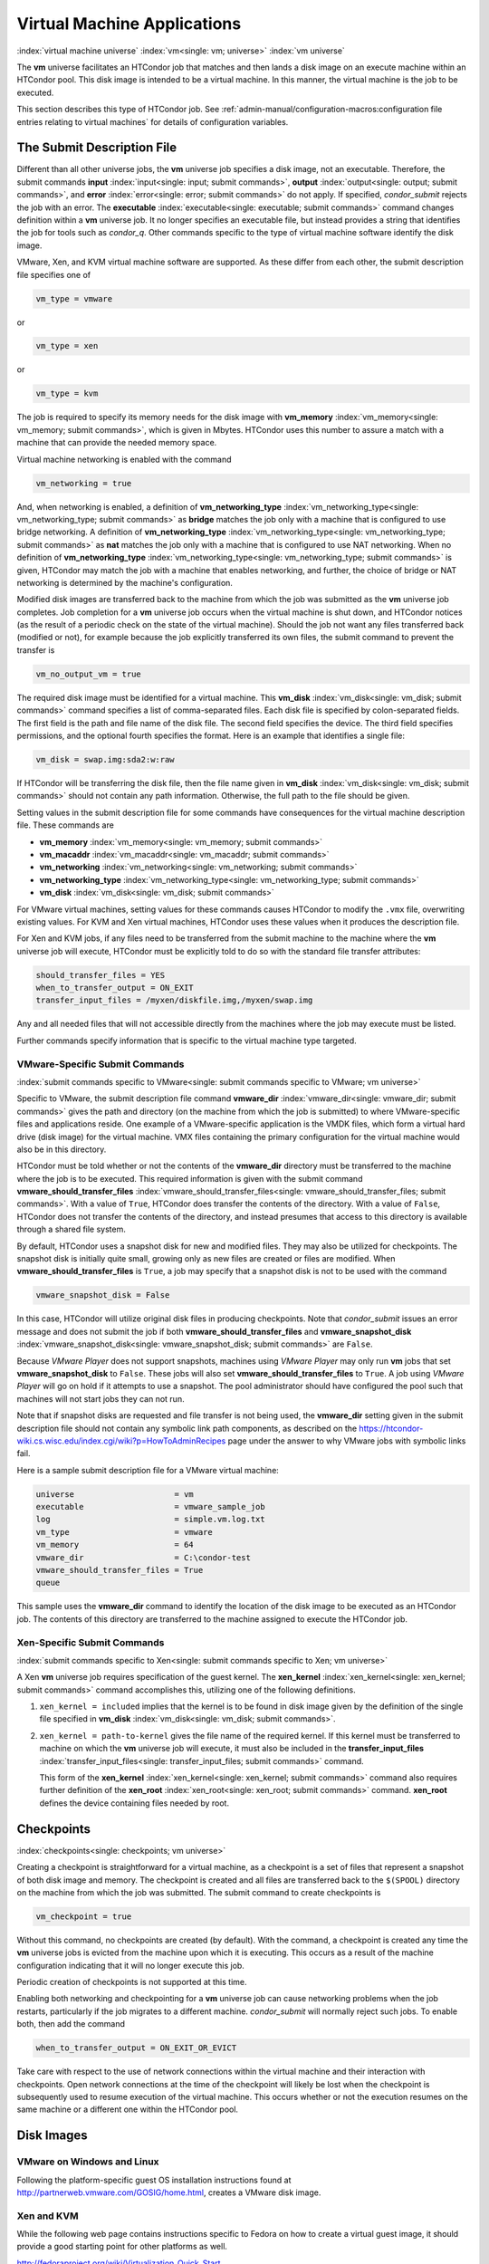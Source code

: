 Virtual Machine Applications
============================

:index:`virtual machine universe` :index:`vm<single: vm; universe>`
:index:`vm universe`

The **vm** universe facilitates an HTCondor job that matches and then
lands a disk image on an execute machine within an HTCondor pool. This
disk image is intended to be a virtual machine. In this manner, the
virtual machine is the job to be executed.

This section describes this type of HTCondor job. See
:ref:`admin-manual/configuration-macros:configuration file entries relating to
virtual machines` for details of configuration variables.

The Submit Description File
---------------------------

Different than all other universe jobs, the **vm** universe job
specifies a disk image, not an executable. Therefore, the submit
commands **input** :index:`input<single: input; submit commands>`,
**output** :index:`output<single: output; submit commands>`, and
**error** :index:`error<single: error; submit commands>` do not apply. If
specified, *condor_submit* rejects the job with an error. The
**executable** :index:`executable<single: executable; submit commands>` command
changes definition within a **vm** universe job. It no longer specifies
an executable file, but instead provides a string that identifies the
job for tools such as *condor_q*. Other commands specific to the type
of virtual machine software identify the disk image.

VMware, Xen, and KVM virtual machine software are supported. As these
differ from each other, the submit description file specifies one of

.. code-block:: condor-submit

    vm_type = vmware

or

.. code-block:: condor-submit

    vm_type = xen

or

.. code-block:: condor-submit

    vm_type = kvm

The job is required to specify its memory needs for the disk image with
**vm_memory** :index:`vm_memory<single: vm_memory; submit commands>`, which is
given in Mbytes. HTCondor uses this number to assure a match with a
machine that can provide the needed memory space.

Virtual machine networking is enabled with the command

.. code-block:: condor-submit

    vm_networking = true

And, when networking is enabled, a definition of
**vm_networking_type** :index:`vm_networking_type<single: vm_networking_type; submit commands>`
as **bridge** matches the job only with a machine that is configured to
use bridge networking. A definition of
**vm_networking_type** :index:`vm_networking_type<single: vm_networking_type; submit commands>`
as **nat** matches the job only with a machine that is configured to use
NAT networking. When no definition of
**vm_networking_type** :index:`vm_networking_type<single: vm_networking_type; submit commands>`
is given, HTCondor may match the job with a machine that enables
networking, and further, the choice of bridge or NAT networking is
determined by the machine's configuration.

Modified disk images are transferred back to the machine from which the
job was submitted as the **vm** universe job completes. Job completion
for a **vm** universe job occurs when the virtual machine is shut down,
and HTCondor notices (as the result of a periodic check on the state of
the virtual machine). Should the job not want any files transferred back
(modified or not), for example because the job explicitly transferred
its own files, the submit command to prevent the transfer is

.. code-block:: condor-submit

    vm_no_output_vm = true

The required disk image must be identified for a virtual machine. This
**vm_disk** :index:`vm_disk<single: vm_disk; submit commands>` command specifies
a list of comma-separated files. Each disk file is specified by
colon-separated fields. The first field is the path and file name of the
disk file. The second field specifies the device. The third field
specifies permissions, and the optional fourth specifies the format.
Here is an example that identifies a single file:

.. code-block:: condor-submit

    vm_disk = swap.img:sda2:w:raw

If HTCondor will be transferring the disk file, then the file name given
in **vm_disk** :index:`vm_disk<single: vm_disk; submit commands>` should not
contain any path information. Otherwise, the full path to the file
should be given.

Setting values in the submit description file for some commands have
consequences for the virtual machine description file. These commands
are

-  **vm_memory** :index:`vm_memory<single: vm_memory; submit commands>`
-  **vm_macaddr** :index:`vm_macaddr<single: vm_macaddr; submit commands>`
-  **vm_networking** :index:`vm_networking<single: vm_networking; submit commands>`
-  **vm_networking_type** :index:`vm_networking_type<single: vm_networking_type; submit commands>`
-  **vm_disk** :index:`vm_disk<single: vm_disk; submit commands>`

For VMware virtual machines, setting values for these commands causes
HTCondor to modify the ``.vmx`` file, overwriting existing values. For
KVM and Xen virtual machines, HTCondor uses these values when it
produces the description file.

For Xen and KVM jobs, if any files need to be transferred from the
submit machine to the machine where the **vm** universe job will
execute, HTCondor must be explicitly told to do so with the standard
file transfer attributes:

.. code-block:: condor-submit

    should_transfer_files = YES
    when_to_transfer_output = ON_EXIT
    transfer_input_files = /myxen/diskfile.img,/myxen/swap.img

Any and all needed files that will not accessible directly from the
machines where the job may execute must be listed.

Further commands specify information that is specific to the virtual
machine type targeted.

VMware-Specific Submit Commands
'''''''''''''''''''''''''''''''

:index:`submit commands specific to VMware<single: submit commands specific to VMware; vm universe>`

Specific to VMware, the submit description file command
**vmware_dir** :index:`vmware_dir<single: vmware_dir; submit commands>` gives the
path and directory (on the machine from which the job is submitted) to
where VMware-specific files and applications reside. One example of a
VMware-specific application is the VMDK files, which form a virtual hard
drive (disk image) for the virtual machine. VMX files containing the
primary configuration for the virtual machine would also be in this
directory.

HTCondor must be told whether or not the contents of the **vmware_dir**
directory must be transferred to the machine where the job is to be
executed. This required information is given with the submit command
**vmware_should_transfer_files** :index:`vmware_should_transfer_files<single: vmware_should_transfer_files; submit commands>`.
With a value of ``True``, HTCondor does transfer the contents of the
directory. With a value of ``False``, HTCondor does not transfer the
contents of the directory, and instead presumes that access to this
directory is available through a shared file system.

By default, HTCondor uses a snapshot disk for new and modified files.
They may also be utilized for checkpoints. The snapshot disk is
initially quite small, growing only as new files are created or files
are modified. When **vmware_should_transfer_files** is ``True``, a
job may specify that a snapshot disk is not to be used with the command

.. code-block:: condor-submit

    vmware_snapshot_disk = False

In this case, HTCondor will utilize original disk files in producing
checkpoints. Note that *condor_submit* issues an error message and does
not submit the job if both **vmware_should_transfer_files** and
**vmware_snapshot_disk** :index:`vmware_snapshot_disk<single: vmware_snapshot_disk; submit commands>`
are ``False``.

Because *VMware Player* does not support snapshots, machines using
*VMware Player* may only run **vm** jobs that set
**vmware_snapshot_disk** to ``False``. These jobs will also set
**vmware_should_transfer_files** to ``True``. A job using *VMware
Player* will go on hold if it attempts to use a snapshot. The pool
administrator should have configured the pool such that machines will
not start jobs they can not run.

Note that if snapshot disks are requested and file transfer is not being
used, the **vmware_dir** setting given in the submit description file
should not contain any symbolic link path components, as described on
the
`https://htcondor-wiki.cs.wisc.edu/index.cgi/wiki?p=HowToAdminRecipes <https://htcondor-wiki.cs.wisc.edu/index.cgi/wiki?p=HowToAdminRecipes>`_
page under the answer to why VMware jobs with symbolic links fail.

Here is a sample submit description file for a VMware virtual machine:

.. code-block:: condor-submit

    universe                     = vm
    executable                   = vmware_sample_job
    log                          = simple.vm.log.txt
    vm_type                      = vmware
    vm_memory                    = 64
    vmware_dir                   = C:\condor-test
    vmware_should_transfer_files = True
    queue

This sample uses the **vmware_dir** command to identify the location of
the disk image to be executed as an HTCondor job. The contents of this
directory are transferred to the machine assigned to execute the
HTCondor job.

Xen-Specific Submit Commands
''''''''''''''''''''''''''''

:index:`submit commands specific to Xen<single: submit commands specific to Xen; vm universe>`

A Xen **vm** universe job requires specification of the guest kernel.
The **xen_kernel** :index:`xen_kernel<single: xen_kernel; submit commands>` command
accomplishes this, utilizing one of the following definitions.

#. ``xen_kernel = included`` implies that the kernel is to be found in
   disk image given by the definition of the single file specified in
   **vm_disk** :index:`vm_disk<single: vm_disk; submit commands>`.
#. ``xen_kernel = path-to-kernel`` gives the file name of the required
   kernel. If this kernel must be transferred to machine on which the
   **vm** universe job will execute, it must also be included in the
   **transfer_input_files** :index:`transfer_input_files<single: transfer_input_files; submit commands>`
   command.

   This form of the
   **xen_kernel** :index:`xen_kernel<single: xen_kernel; submit commands>` command
   also requires further definition of the
   **xen_root** :index:`xen_root<single: xen_root; submit commands>` command.
   **xen_root** defines the device containing files needed by root.

Checkpoints
-----------

:index:`checkpoints<single: checkpoints; vm universe>`

Creating a checkpoint is straightforward for a virtual machine, as a
checkpoint is a set of files that represent a snapshot of both disk
image and memory. The checkpoint is created and all files are
transferred back to the ``$(SPOOL)`` directory on the machine from which
the job was submitted. The submit command to create checkpoints is

.. code-block:: condor-submit

    vm_checkpoint = true

Without this command, no checkpoints are created (by default). With the
command, a checkpoint is created any time the **vm** universe jobs is
evicted from the machine upon which it is executing. This occurs as a
result of the machine configuration indicating that it will no longer
execute this job.

Periodic creation of checkpoints is not supported at this time.

Enabling both networking and checkpointing for a **vm** universe job can
cause networking problems when the job restarts, particularly if the job
migrates to a different machine. *condor_submit* will normally reject
such jobs. To enable both, then add the command

.. code-block:: condor-submit

    when_to_transfer_output = ON_EXIT_OR_EVICT

Take care with respect to the use of network connections within the
virtual machine and their interaction with checkpoints. Open network
connections at the time of the checkpoint will likely be lost when the
checkpoint is subsequently used to resume execution of the virtual
machine. This occurs whether or not the execution resumes on the same
machine or a different one within the HTCondor pool.

Disk Images
-----------

VMware on Windows and Linux
'''''''''''''''''''''''''''

Following the platform-specific guest OS installation instructions found
at
`http://partnerweb.vmware.com/GOSIG/home.html <http://partnerweb.vmware.com/GOSIG/home.html>`_,
creates a VMware disk image.

Xen and KVM
'''''''''''

While the following web page contains instructions specific to Fedora on
how to create a virtual guest image, it should provide a good starting
point for other platforms as well.

`http://fedoraproject.org/wiki/Virtualization_Quick_Start <http://fedoraproject.org/wiki/Virtualization_Quick_Start>`_

Job Completion in the vm Universe
---------------------------------

Job completion for a **vm** universe job occurs when the virtual machine
is shut down, and HTCondor notices (as the result of a periodic check on
the state of the virtual machine). This is different from jobs executed
under the environment of other universes.

Shut down of a virtual machine occurs from within the virtual machine
environment. A script, executed with the proper authorization level, is
the likely source of the shut down commands.

Under a Windows 2000, Windows XP, or Vista virtual machine, an
administrator issues the command

.. code-block:: doscon

    > shutdown -s -t 01

Under a Linux virtual machine, the root user executes

.. code-block:: console

    $ /sbin/poweroff

The command ``/sbin/halt`` will not completely shut down some Linux
distributions, and instead causes the job to hang.

Since the successful completion of the **vm** universe job requires the
successful shut down of the virtual machine, it is good advice to try
the shut down procedure outside of HTCondor, before a **vm** universe
job is submitted.

Failures to Launch
------------------

:index:`ftl<single: ftl; vm universe>`

It is not uncommon for a **vm** universe job to fail to launch because
of a problem with the execute machine. In these cases, HTCondor will
reschedule the job and note, in its user event log (if requested), the
reason for the failure and that the job will be rescheduled. The reason
is unlikely to be directly useful to you as an HTCondor user, but may
help your HTCondor administrator understand the problem.

If the VM fails to launch for other reasons, the job will be placed on
hold and the reason placed in the job ClassAd's ``HoldReason``
attribute. The following table may help in understanding such reasons.

VMGAHP_ERR_JOBCLASSAD_NO_VM_MEMORY_PARAM
    The attribute JobVMMemory was not set in the job ad sent to the
    VM GAHP.  HTCondor will usually prevent you from submitting a VM universe job
    without JobVMMemory set.  Examine your job and verify that JobVMMemory is set.
    If it is, please contact your administrator.

VMGAHP_ERR_JOBCLASSAD_NO_VMWARE_VMX_PARAM
    The attribute VMPARAM_VMware_Dir was not set in the job ad sent to the
    VM GAHP.  HTCondor will usually set this attribute when you submit a valid
    VMWare job (it is derived from vmware_dir).  If you used condor_submit to
    submit this job, contact your administrator.  Otherwise, examine your job
    and verify that VMPARAM_VMware_Dir is set.  If it is, contact your
    administrator.

VMGAHP_ERR_JOBCLASSAD_KVM_NO_DISK_PARAM
    The attribute VMPARAM_vm_Disk was not set in the job ad sent to the
    VM GAHP.  HTCondor will usually set this attribute when you submit a valid
    KVM job (it is derived from vm_disk).  Examine your job and verify that
    VMPARAM_vm_Disk is set.  If it is, please contact your administrator.

VMGAHP_ERR_JOBCLASSAD_KVM_INVALID_DISK_PARAM
    The attribute vm_disk was invalid.  Please consult the manual,
    or the condor_submit man page, for information about the syntax of
    vm_disk.  A syntactically correct value may be invalid if the
    on-disk permissions of a file specified in it do not match the requested
    permissions.  Presently, files not transferred to the root of the working
    directory must be specified with full paths.

VMGAHP_ERR_JOBCLASSAD_KVM_MISMATCHED_CHECKPOINT
    KVM jobs can not presently checkpoint if any of their disk files are not
    on a shared filesystem.  Files on a shared filesystem must be specified in
    vm_disk with full paths.

VMGAHP_ERR_JOBCLASSAD_XEN_NO_KERNEL_PARAM
    The attribute VMPARAM_Xen_Kernel was not set in the job ad sent to the
    VM GAHP.  HTCondor will usually set this attribute when you submit a valid
    Xen job (it is derived from xen_kernel).  Examine your job and verify that
    VMPARAM_Xen_Kernel is set.  If it is, please contact your administrator.

VMGAHP_ERR_JOBCLASSAD_MISMATCHED_HARDWARE_VT
    Don't use 'vmx' as the name of your kernel image.  Pick something else and
    change xen_kernel to match.

VMGAHP_ERR_JOBCLASSAD_XEN_KERNEL_NOT_FOUND
    HTCondor could not read from the file specified by xen_kernel.
    Check the path and the file's permissions.  If it's on a shared filesystem,
    you may need to alter your job's requirements expression to ensure the
    filesystem's availability.

VMGAHP_ERR_JOBCLASSAD_XEN_INITRD_NOT_FOUND
    HTCondor could not read from the file specified by xen_initrd.
    Check the path and the file's permissions.  If it's on a shared filesystem,
    you may need to alter your job's requirements expression to ensure the
    filesystem's availability.

VMGAHP_ERR_JOBCLASSAD_XEN_NO_ROOT_DEVICE_PARAM
    The attribute VMPARAM_Xen_Root was not set in the job ad sent to the
    VM GAHP.  HTCondor will usually set this attribute when you submit a valid
    Xen job (it is derived from xen_root).  Examine your job and verify that
    VMPARAM_Xen_Root is set.  If it is, please contact your administrator.

VMGAHP_ERR_JOBCLASSAD_XEN_NO_DISK_PARAM
    The attribute VMPARAM_vm_Disk was not set in the job ad sent to the
    VM GAHP.  HTCondor will usually set this attribute when you submit a valid
    Xen job (it is derived from vm_disk).  Examine your job and verify that
    VMPARAM_vm_Disk is set.  If it is, please contact your administrator.

VMGAHP_ERR_JOBCLASSAD_XEN_INVALID_DISK_PARAM
    The attribute vm_disk was invalid.  Please consult the manual,
    or the condor_submit man page, for information about the syntax of
    vm_disk.  A syntactically correct value may be invalid if the
    on-disk permissions of a file specified in it do not match the requested
    permissions.  Presently, files not transferred to the root of the working
    directory must be specified with full paths.

VMGAHP_ERR_JOBCLASSAD_XEN_MISMATCHED_CHECKPOINT
    Xen jobs can not presently checkpoint if any of their disk files are not
    on a shared filesystem.  Files on a shared filesystem must be specified in
    vm_disk with full paths.

:index:`virtual machine universe`
